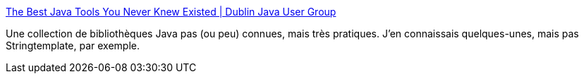 :jbake-type: post
:jbake-status: published
:jbake-title: The Best Java Tools You Never Knew Existed | Dublin Java User Group
:jbake-tags: java,j2ee,library,list,programming,reference,_mois_mai,_année_2008
:jbake-date: 2008-05-10
:jbake-depth: ../
:jbake-uri: shaarli/1210397512000.adoc
:jbake-source: https://nicolas-delsaux.hd.free.fr/Shaarli?searchterm=http%3A%2F%2Fwww.dubjug.org%2Fnode%2F103&searchtags=java+j2ee+library+list+programming+reference+_mois_mai+_ann%C3%A9e_2008
:jbake-style: shaarli

http://www.dubjug.org/node/103[The Best Java Tools You Never Knew Existed | Dublin Java User Group]

Une collection de bibliothèques Java pas (ou peu) connues, mais très pratiques. J'en connaissais quelques-unes, mais pas Stringtemplate, par exemple.

